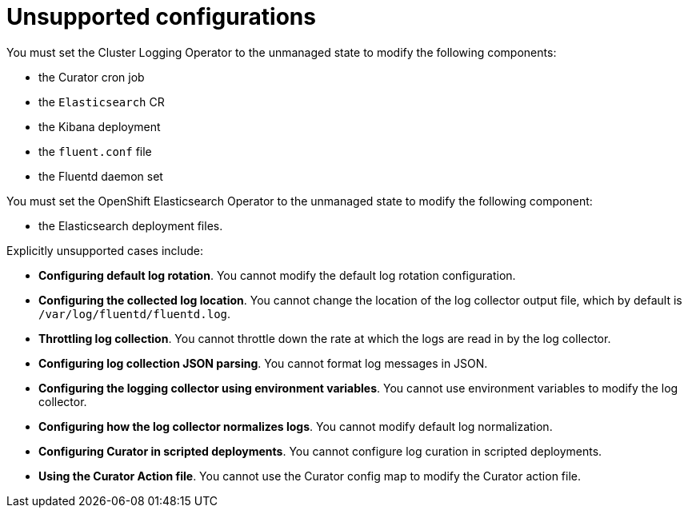 // Module included in the following assemblies:
//
// * logging/config/cluster-logging-maintenance-support.adoc

[id="cluster-logging-maintenance-support-list_{context}"]
= Unsupported configurations   

You must set the Cluster Logging Operator to the unmanaged state to modify the following components:

* the Curator cron job

* the `Elasticsearch` CR

* the Kibana deployment

* the `fluent.conf` file

* the Fluentd daemon set

You must set the OpenShift Elasticsearch Operator to the unmanaged state to modify the following component:

*  the Elasticsearch deployment files.

Explicitly unsupported cases include:

* *Configuring default log rotation*. You cannot modify the default log rotation configuration.

* *Configuring the collected log location*. You cannot change the location of the log collector output file, which by default is `/var/log/fluentd/fluentd.log`.

* *Throttling log collection*. You cannot throttle down the rate at which the logs are read in by the log collector.

* *Configuring log collection JSON parsing*. You cannot format log messages in JSON. 

* *Configuring the logging collector using environment variables*. You cannot use environment variables to modify the log collector.

* *Configuring how the log collector normalizes logs*. You cannot modify default log normalization.

* *Configuring Curator in scripted deployments*. You cannot configure log curation in scripted deployments.

* *Using the Curator Action file*. You cannot use the Curator config map to modify the Curator action file.

